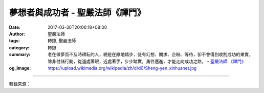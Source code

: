夢想者與成功者 - 聖嚴法師《禪門》
#################################

:date: 2017-03-30T20:00:18+08:00
:author: 聖嚴法師
:tags: 轉錄, 聖嚴法師
:category: 轉錄
:summary: 老在做夢而不及時耕耘的人，總是在原地踏步，徒有幻想、期求、企盼、等待，卻不會得到收割成功的果實。除非付諸行動，從遠處著眼，近處著手，步步踏實，勇往邁進，才能走向成功之路。
          - `聖嚴法師`_ `《禪門》`_
:og_image: https://upload.wikimedia.org/wikipedia/zh/d/d0/Sheng-yen_xinhuanet.jpg

.. raw:: html

  <p>摘錄自《禪門》夢想者與成功者<br/> 文／聖嚴法師 圖／Joyce Yang</p><p> （一）不切實際皆是夢想</p><p> 凡是人，不論是在夜間和白天，都會做夢。許多人，從小就開始夢想，希望自己將來能成為一個某種榜樣的人物。</p><p> 我曾問一個五歲的小男孩：「你長大後想做什麼？」小孩說：「想做衛兵。」他覺得站在軍事機關門口的衛兵，威風凜凜，很有權威，所以羨慕。當那小男孩升上初中後，我再度問他：「長大後想做什麼？」他改口說：「想做老師。」原因是他的老師在課堂上不僅有權威，也很有學問。當他進了高中，他的願望卻是想當一位將軍，因為將軍不但有學問，也擁有權威，對國家更是有大貢獻，還能青史留名。然而兩年前他在大學畢業後，竟然不曉得該做什麼了，考進的大學不是第一志願，出了大學，不知志願為何。顯然他念大學，僅圖一紙文憑，但求畢業，反而忽略了將來該做什麼而需做一通盤計畫。</p><p> 夢想與現實，有很大的差別，人雖應該有夢想，但僅憑夢想，是不能成功的。</p><p> （二）因緣際會便能成功</p><p> 「因」是主觀的條件，「緣」是客觀的條件，有了正確的因，又有足夠的緣，就會成功。每人皆可依各自的努力，來培養主觀的條件，但仍需要有客觀形勢的助「緣」來配合，才能成功。個人的才能和努力是絕對需要的，但不是只憑個人的才能和努力就夠的，例如：紅花需要綠葉來映襯一樣，相輔相成，缺一不可。又如：有些人才能很高，人品也不錯，但是命運多舛，眼見升遷的機運來臨，偏偏又碰上個「程咬金」，或出現了意外的情況，陰錯陽差，那個機運，便讓他人捷足先登。也許那個人的才幹和人品，遠不如己，也是無可奈何，於是憤恨、不平、牢騷滿腹，埋怨「老天無眼」。而新上任的長官，明知你心有不服，卻又對你說：「對不起，我沒有想要搶你的位子，而是奉命；我的才能也許不如你，只是我的命運比你好，所以委屈你了。」</p><p> 就佛教的觀點而言：一切都是主觀的條件，並不另有客觀的條件，這是通過過去世，乃至通過過去無量世，來看現實生命中的客觀條件，都是來自過去生中所造的善業和惡業，所培植出來的。過去生中跟很多的人廣結善緣，現生就有貴人支助，再加上這一生的努力，便得好運的結果；過去生中跟很多的人結仇結怨，此一生中便會遇到逆境折磨。換句話說，命運好壞，不只出於神助天罰，主要是仰賴自身的努力之外，尚須助緣的配合，因緣際會，方有能成功的可能。因緣不能配合，表示時機尚未成熟，不要失望，應當繼續努力。</p><p> （三）腳踏實地步步成功</p><p> 我們都知道有句諺語：「只問耕耘，不問收穫。」可是，有時辛勤地耕耘，其結果未必會有好的收成，例如颱風、乾旱、蟲災、戰亂等。收穫卻是要從耕耘而來，縱然是沒有收穫的耕耘，也是一種經驗的獲得，乃是另一種的成功；反之，若不耕耘，何來收穫？因此，老在做夢而不及時耕耘的人，總是在原地踏步，徒有幻想、期求、企盼、等待，卻不會得到收割成功的果實。除非付諸行動，從遠處著眼，近處著手，步步踏實，勇往邁進，才能走向成功之路。</p><p> （四）經驗歷練都是成功</p><p> 什麼是經驗呢？而人生在世，何時何處不是在接受訓練呢？除非是在迷失了自己的情況下，否則時時處處都在受訓，按照既定的計畫向前走，是求取經驗的接受訓練，例如：在父母及長輩的照顧中按部就班地接受教育的學習，也要付出意志力和向上心的磨練。至於逆境中的挫折、打擊、困擾等種種不如意的遭遇，只要歷事用心，便可獲得寶貴的經驗。</p><p> 其實在人的一生之中，本來就是「不如意事十常八九」。如果用消極悲觀來看人生，則人生不但悲慘且處處充滿荊棘、陷阱，放眼看去，人人都是惡人，事事都是壞事；假使真是如此，你就失去信心，也提不起勇氣往前走了。若以積極樂觀的態度來面對人生，則不如意事既然是十常八九，那麼，在任何一個過程的立足點上，時時都該準備著，在跨出去的下一步，可能會有不如意的事即將發生；有了這樣的心理準備，遇事順利當然好，若不順利，正好已如意料中事，所以，不如意事，也就變成如意的事了。如此一來，若是成功，乃是所期待的，萬一失敗，也是早已做好心理準備，你豈不是事事如意，時時如意的人嗎？</p>

.. image:: https://scontent-tpe1-1.xx.fbcdn.net/v/t31.0-8/17436122_1464276456962212_5973739464051271382_o.jpg?oh=f0fc675f14cb4d704c1cd718d70a2c74&oe=5967050C
   :align: center
   :alt: 夢想者與成功者

----

轉錄來源：

.. raw:: html

  <iframe src="https://www.facebook.com/plugins/post.php?href=https%3A%2F%2Fwww.facebook.com%2FDDMCHAN%2Fposts%2F1464276456962212%3A0&width=500" width="500" height="519" style="border:none;overflow:hidden" scrolling="no" frameborder="0" allowTransparency="true"></iframe>

.. _聖嚴法師: http://www.shengyen.org/
.. _《禪門》: http://www.book853.com/show.aspx?id=86&cid=170
